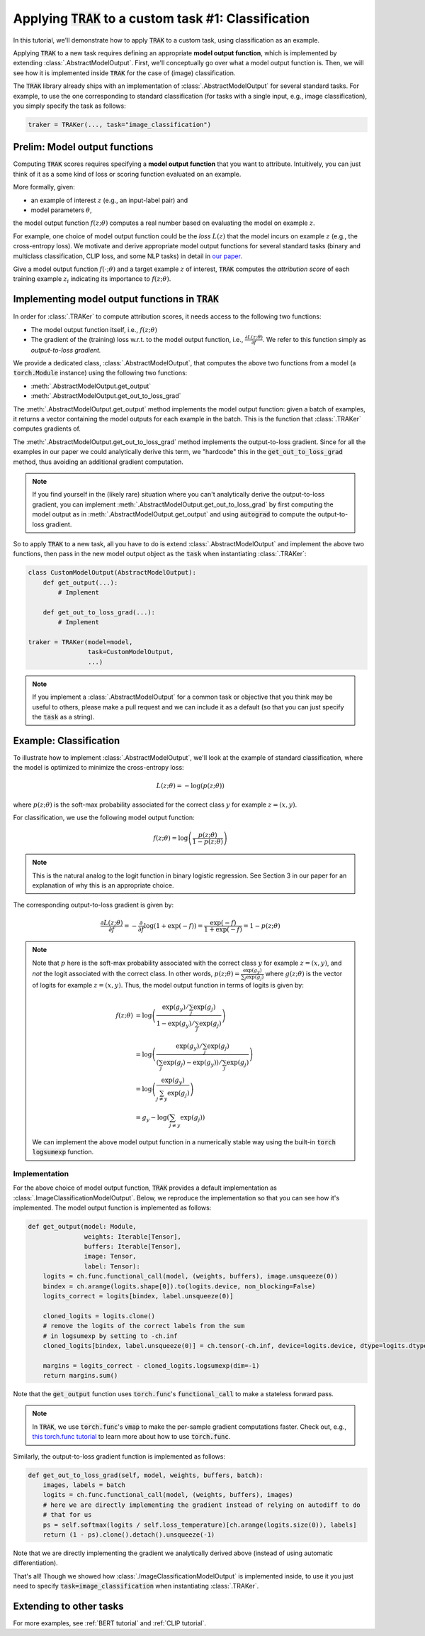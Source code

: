 .. _MODELOUTPUT tutorial:

Applying :code:`TRAK` to a custom task #1: Classification
=======================================================================================

In this tutorial, we'll demonstrate how to apply :code:`TRAK` to a
custom task, using classification as an example.

Applying :code:`TRAK` to a new task requires defining an appropriate **model output function**,
which is implemented by extending :class:`.AbstractModelOutput`.
First, we'll conceptually go over what a model output function is. Then, we will see how it is implemented inside :code:`TRAK`
for the case of (image) classification.

The :code:`TRAK` library already ships with an implementation of :class:`.AbstractModelOutput` for several standard tasks. For example, to use the one corresponding to standard classification (for tasks with a single input, e.g., image classification),
you simply specify the task as follows:

.. code-block:: python

    traker = TRAKer(..., task="image_classification")


Prelim: Model output functions
--------------------------------

Computing :code:`TRAK` scores requires specifying a  **model output function** that you want to attribute. Intuitively, you can just think of it as a some kind of loss or scoring function evaluated on an example.

More formally, given:

* an example of interest :math:`z` (e.g., an input-label pair) and
* model parameters :math:`\theta`,

the model output function :math:`f(z;\theta)` computes a real number based on evaluating the
model on example :math:`z`.

For example, one choice of model output function could be the *loss* :math:`L(z)`
that the model incurs on example :math:`z` (e.g., the cross-entropy loss).
We motivate and derive appropriate model output
functions for several standard tasks (binary and multiclass classification, CLIP loss,
and some NLP tasks) in detail in `our paper <https://arxiv.org/abs/2303.14186>`_.

Give a model output function :math:`f(\cdot;\theta)` and a target example :math:`z` of interest, :code:`TRAK` computes the *attribution score* of each training example :math:`z_i` indicating its importance to :math:`f(z;\theta)`.

Implementing model output functions in :code:`TRAK`
-------------------------------------------------------

In order for :class:`.TRAKer` to compute attribution scores, it needs access to the following two functions:

* The model output function itself, i.e., :math:`f(z;\theta)`
* The gradient of the (training) loss w.r.t. to the model output function, i.e., :math:`\frac{\partial L(z;\theta)}{\partial f}`. We refer to this function simply as *output-to-loss gradient.*

We provide a dedicated class, :class:`.AbstractModelOutput`, that computes the above two functions from a model (a :code:`torch.Module` instance) using the following two functions:

* :meth:`.AbstractModelOutput.get_output`
* :meth:`.AbstractModelOutput.get_out_to_loss_grad`

The :meth:`.AbstractModelOutput.get_output` method implements the model output
function: given a batch of examples, it returns a
vector containing the model outputs for each example in the batch.
This is the
function that :class:`.TRAKer` computes gradients of.

The :meth:`.AbstractModelOutput.get_out_to_loss_grad` method implements the output-to-loss gradient. Since for all the examples in our paper we
could analytically derive this term, we "hardcode"
this in the :code:`get_out_to_loss_grad` method, thus avoiding an additional
gradient computation.

.. note::

    If you find yourself in the (likely rare) situation where you can't
    analytically derive the output-to-loss gradient, you can implement :meth:`.AbstractModelOutput.get_out_to_loss_grad` by
    first computing the model output as in :meth:`.AbstractModelOutput.get_output` and using :code:`autograd` to compute the output-to-loss gradient.

So to apply :code:`TRAK` to a new task, all you have to do is extend :class:`.AbstractModelOutput`
and implement the above two functions, then pass in the new model output object as
the :code:`task` when instantiating :class:`.TRAKer`:

.. code-block:: python

    class CustomModelOutput(AbstractModelOutput):
        def get_output(...):
            # Implement

        def get_out_to_loss_grad(...):
            # Implement

    traker = TRAKer(model=model,
                    task=CustomModelOutput,
                    ...)

.. note::

    If you implement a :class:`.AbstractModelOutput` for a common task or objective that you think may be useful to others, please make a pull request
    and we can include it as a default (so that you can just specify the :code:`task` as a string).


Example: Classification
--------------------------------------------------

To illustrate how to implement :class:`.AbstractModelOutput`,  we'll look at the example of standard classification, where the model is optimized to minimize
the cross-entropy loss:

.. math::

    L(z;\theta) = -\log(p(z;\theta))

where :math:`p(z;\theta)` is the soft-max probability associated for the correct class :math:`y` for example :math:`z=(x,y)`.

For classification, we use the following model output function:

.. math::

    f(z;\theta) = \log\left(\frac{p(z;\theta)}{1 - p(z;\theta)}\right)

.. note::

    This is the natural analog to the logit function in binary logistic regression. See Section 3 in our paper for an explanation of why this is an appropriate choice.

The corresponding output-to-loss gradient is given by:

.. math::

    \frac{\partial L(z;\theta)}{\partial f} = -\frac{\partial}{\partial f}
    \log(1 + \exp(-f)) = \frac{\exp(-f)}{1 + \exp(-f)}  = 1 - p(z;\theta)


.. note::

    Note that :math:`p` here is the soft-max probability associated with the
    correct class :math:`y` for example :math:`z=(x,y)`, and *not* the logit
    associated with the correct class.  In other words, :math:`p(z;\theta) =
    \frac{\exp(g_y)}{\sum_j \exp(g_j)}` where :math:`g(z;\theta)` is the vector
    of logits for example :math:`z=(x,y)`. Thus, the model output function in
    terms of logits is given by:

    .. math::

        \begin{align}
        f(z;\theta) &= \log\left(\frac{{\exp(g_y)}/{\sum_j \exp(g_j)}}{1-{\exp(g_y)}/{\sum_j \exp(g_j)}}\right) \\
        &=  \log\left(\frac{{\exp(g_y)}/{\sum_j \exp(g_j)}}{(\sum_j \exp(g_j)-{\exp(g_y)})/{\sum_j \exp(g_j)}}\right) \\
        &= \log\left(\frac{\exp(g_y)}{\sum_{j\neq y} \exp(g_j)}\right) \\
        &= g_y - \log\left(\sum_{j\neq y} \exp(g_j)\right)
        \end{align}

    We can implement the above model output function in a numerically stable way
    using the built-in :code:`torch` :code:`logsumexp` function.

Implementation
~~~~~~~~~~~~~~~~~

For the above choice of model output function, :code:`TRAK` provides a default implementation
as :class:`.ImageClassificationModelOutput`.
Below, we reproduce the implementation so that you can see how it's implemented.
The model output function is implemented as follows:

.. code-block:: python

    def get_output(model: Module,
                   weights: Iterable[Tensor],
                   buffers: Iterable[Tensor],
                   image: Tensor,
                   label: Tensor):
        logits = ch.func.functional_call(model, (weights, buffers), image.unsqueeze(0))
        bindex = ch.arange(logits.shape[0]).to(logits.device, non_blocking=False)
        logits_correct = logits[bindex, label.unsqueeze(0)]

        cloned_logits = logits.clone()
        # remove the logits of the correct labels from the sum
        # in logsumexp by setting to -ch.inf
        cloned_logits[bindex, label.unsqueeze(0)] = ch.tensor(-ch.inf, device=logits.device, dtype=logits.dtype)

        margins = logits_correct - cloned_logits.logsumexp(dim=-1)
        return margins.sum()


Note that the :code:`get_output` function uses :code:`torch.func`'s
:code:`functional_call` to make a stateless forward pass.

.. note::

    In :code:`TRAK`, we use :code:`torch.func`'s :code:`vmap` to make the per-sample gradient
    computations faster. Check out, e.g., `this torch.func tutorial
    <https://pytorch.org/docs/stable/func.whirlwind_tour.html>`_ to
    learn more about how to use :code:`torch.func`.

Similarly, the output-to-loss gradient function is implemented as follows:

.. code-block:: python

    def get_out_to_loss_grad(self, model, weights, buffers, batch):
        images, labels = batch
        logits = ch.func.functional_call(model, (weights, buffers), images)
        # here we are directly implementing the gradient instead of relying on autodiff to do
        # that for us
        ps = self.softmax(logits / self.loss_temperature)[ch.arange(logits.size(0)), labels]
        return (1 - ps).clone().detach().unsqueeze(-1)

Note that we are directly implementing the gradient we analytically derived above (instead of using automatic differentiation).

That's all!
Though we showed how :class:`.ImageClassificationModelOutput` is implemented inside, to use it you just need to specify
:code:`task=image_classification` when instantiating :class:`.TRAKer`.

Extending to other tasks
----------------------------------
For more examples, see :ref:`BERT tutorial` and :ref:`CLIP tutorial`.